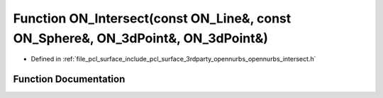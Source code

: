 .. _exhale_function_opennurbs__intersect_8h_1ae5b20d2d1b9d59ecbe2b355aa411cba4:

Function ON_Intersect(const ON_Line&, const ON_Sphere&, ON_3dPoint&, ON_3dPoint&)
=================================================================================

- Defined in :ref:`file_pcl_surface_include_pcl_surface_3rdparty_opennurbs_opennurbs_intersect.h`


Function Documentation
----------------------


.. doxygenfunction:: ON_Intersect(const ON_Line&, const ON_Sphere&, ON_3dPoint&, ON_3dPoint&)
